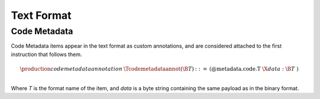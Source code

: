 .. _text:

Text Format
===========

.. _text-codemetadata:

Code Metadata
-------------

Code Metadata items appear in the text format as custom annotations, and are considered
attached to the first instruction that follows them.


.. math::
   \begin{array}{llclll}
   \production{code metadata annotation} & \Tcodemetadataannot(\B{T}) &::=&
     \text{(@metadata.code.T}~\X{data}{:}\B{T}~\text{)} \\
   \end{array}
.. index:: ! code metadata annotation

Where `T` is the format name of the item, and `data` is a byte string containing the same
payload as in the binary format.

